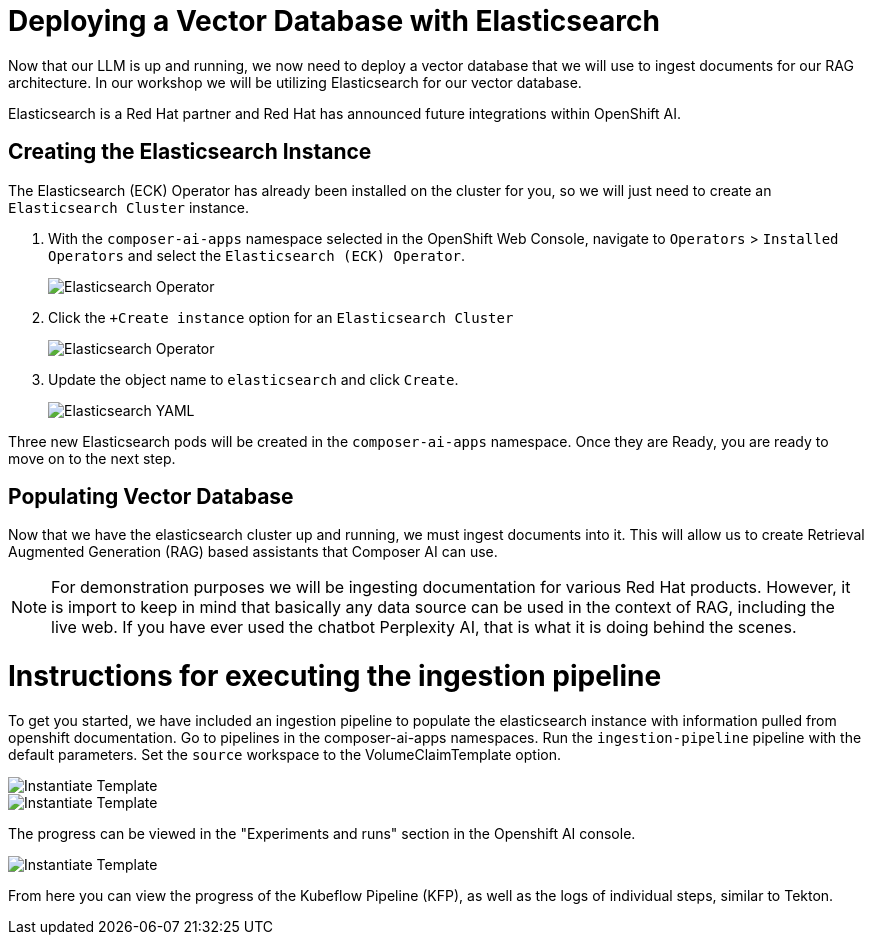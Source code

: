 = Deploying a Vector Database with Elasticsearch

Now that our LLM is up and running, we now need to deploy a vector database that we will use to ingest documents for our RAG architecture.  In our workshop we will be utilizing Elasticsearch for our vector database.

Elasticsearch is a Red Hat partner and Red Hat has announced future integrations within OpenShift AI.

== Creating the Elasticsearch Instance

The Elasticsearch (ECK) Operator has already been installed on the cluster for you, so we will just need to create an `Elasticsearch Cluster` instance.

. With the `composer-ai-apps` namespace selected in the OpenShift Web Console, navigate to `Operators` > `Installed Operators` and select the `Elasticsearch (ECK) Operator`.

+
image::03-elasticsearch-operator.png[Elasticsearch Operator]

. Click the `+Create instance` option for an `Elasticsearch Cluster`

+
image::03-elasticsearch-operator.png[Elasticsearch Operator]

. Update the object name to `elasticsearch` and click `Create`.

+
image::03-elasticsearch-yaml.png[Elasticsearch YAML]

Three new Elasticsearch pods will be created in the `composer-ai-apps` namespace.  Once they are Ready, you are ready to move on to the next step.

== Populating Vector Database

Now that we have the elasticsearch cluster up and running, we must ingest documents into it.  This will allow us to create Retrieval Augmented Generation (RAG) based assistants that Composer AI can use.

[NOTE]
====
For demonstration purposes we will be ingesting documentation for various Red Hat products.  However, it is import to keep in mind that basically any data source can be used in the context of RAG, including the live web.  If you have ever used the chatbot Perplexity AI, that is what it is doing behind the scenes. 
====

# Instructions for executing the ingestion pipeline

To get you started, we have included an ingestion pipeline to populate the elasticsearch instance with information pulled from openshift documentation.  Go to pipelines in the composer-ai-apps namespaces.  Run the `ingestion-pipeline` pipeline with the default parameters.  Set the `source` workspace to the VolumeClaimTemplate option.  

image::03-show-pipeline-1.png[Instantiate Template]

image::03-show-pipeline-2.png[Instantiate Template]

The progress can be viewed in the "Experiments and runs" section in the Openshift AI console.

image::03-view-experiments.png[Instantiate Template]

From here you can view the progress of the Kubeflow Pipeline (KFP), as well as the logs of individual steps, similar to Tekton.  

